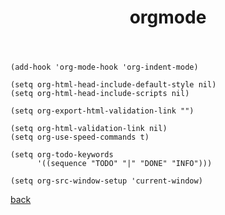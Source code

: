 #+title: orgmode
#+options: ^:nil num:nil author:nil email:nil creator:nil timestamp:nil toc:nil

#+BEGIN_SRC elisp
  (add-hook 'org-mode-hook 'org-indent-mode)

  (setq org-html-head-include-default-style nil)
  (setq org-html-head-include-scripts nil)

  (setq org-export-html-validation-link "")

  (setq org-html-validation-link nil)
  (setq org-use-speed-commands t)

  (setq org-todo-keywords
        '((sequence "TODO" "|" "DONE" "INFO")))

  (setq org-src-window-setup 'current-window)
#+END_SRC

[[../setup.html][back]]
